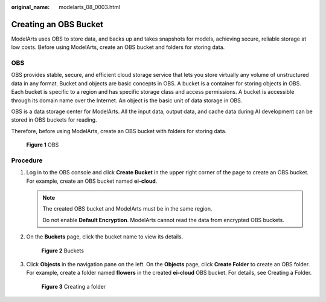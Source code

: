 :original_name: modelarts_08_0003.html

.. _modelarts_08_0003:

Creating an OBS Bucket
======================

ModelArts uses OBS to store data, and backs up and takes snapshots for models, achieving secure, reliable storage at low costs. Before using ModelArts, create an OBS bucket and folders for storing data.

OBS
---

OBS provides stable, secure, and efficient cloud storage service that lets you store virtually any volume of unstructured data in any format. Bucket and objects are basic concepts in OBS. A bucket is a container for storing objects in OBS. Each bucket is specific to a region and has specific storage class and access permissions. A bucket is accessible through its domain name over the Internet. An object is the basic unit of data storage in OBS.

OBS is a data storage center for ModelArts. All the input data, output data, and cache data during AI development can be stored in OBS buckets for reading.

Therefore, before using ModelArts, create an OBS bucket with folders for storing data.


.. figure:: /_static/images/en-us_image_0000001846137953.png
   :alt: **Figure 1** OBS

   **Figure 1** OBS

Procedure
---------

#. Log in to the OBS console and click **Create Bucket** in the upper right corner of the page to create an OBS bucket. For example, create an OBS bucket named **ei-cloud**.

   .. note::

      The created OBS bucket and ModelArts must be in the same region.

      Do not enable **Default Encryption**. ModelArts cannot read the data from encrypted OBS buckets.

#. On the **Buckets** page, click the bucket name to view its details.


   .. figure:: /_static/images/en-us_image_0000001851792033.png
      :alt: **Figure 2** Buckets

      **Figure 2** Buckets

#. Click **Objects** in the navigation pane on the left. On the **Objects** page, click **Create Folder** to create an OBS folder. For example, create a folder named **flowers** in the created **ei-cloud** OBS bucket. For details, see Creating a Folder.


   .. figure:: /_static/images/en-us_image_0000001851792857.png
      :alt: **Figure 3** Creating a folder

      **Figure 3** Creating a folder

